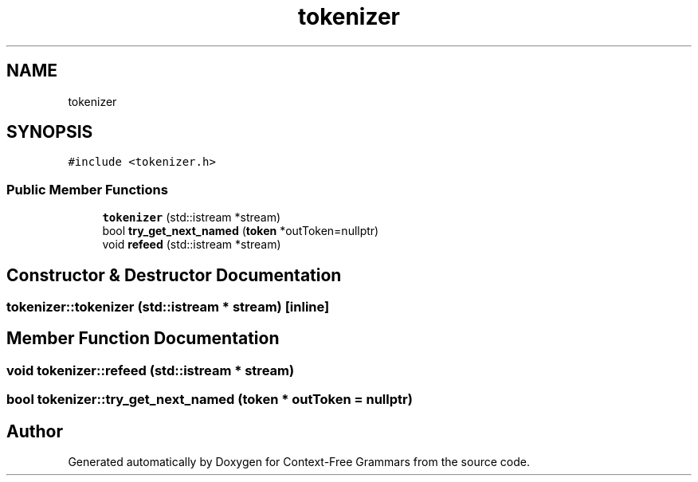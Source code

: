 .TH "tokenizer" 3 "Tue Jun 4 2019" "Context-Free Grammars" \" -*- nroff -*-
.ad l
.nh
.SH NAME
tokenizer
.SH SYNOPSIS
.br
.PP
.PP
\fC#include <tokenizer\&.h>\fP
.SS "Public Member Functions"

.in +1c
.ti -1c
.RI "\fBtokenizer\fP (std::istream *stream)"
.br
.ti -1c
.RI "bool \fBtry_get_next_named\fP (\fBtoken\fP *outToken=nullptr)"
.br
.ti -1c
.RI "void \fBrefeed\fP (std::istream *stream)"
.br
.in -1c
.SH "Constructor & Destructor Documentation"
.PP 
.SS "tokenizer::tokenizer (std::istream * stream)\fC [inline]\fP"

.SH "Member Function Documentation"
.PP 
.SS "void tokenizer::refeed (std::istream * stream)"

.SS "bool tokenizer::try_get_next_named (\fBtoken\fP * outToken = \fCnullptr\fP)"


.SH "Author"
.PP 
Generated automatically by Doxygen for Context-Free Grammars from the source code\&.
